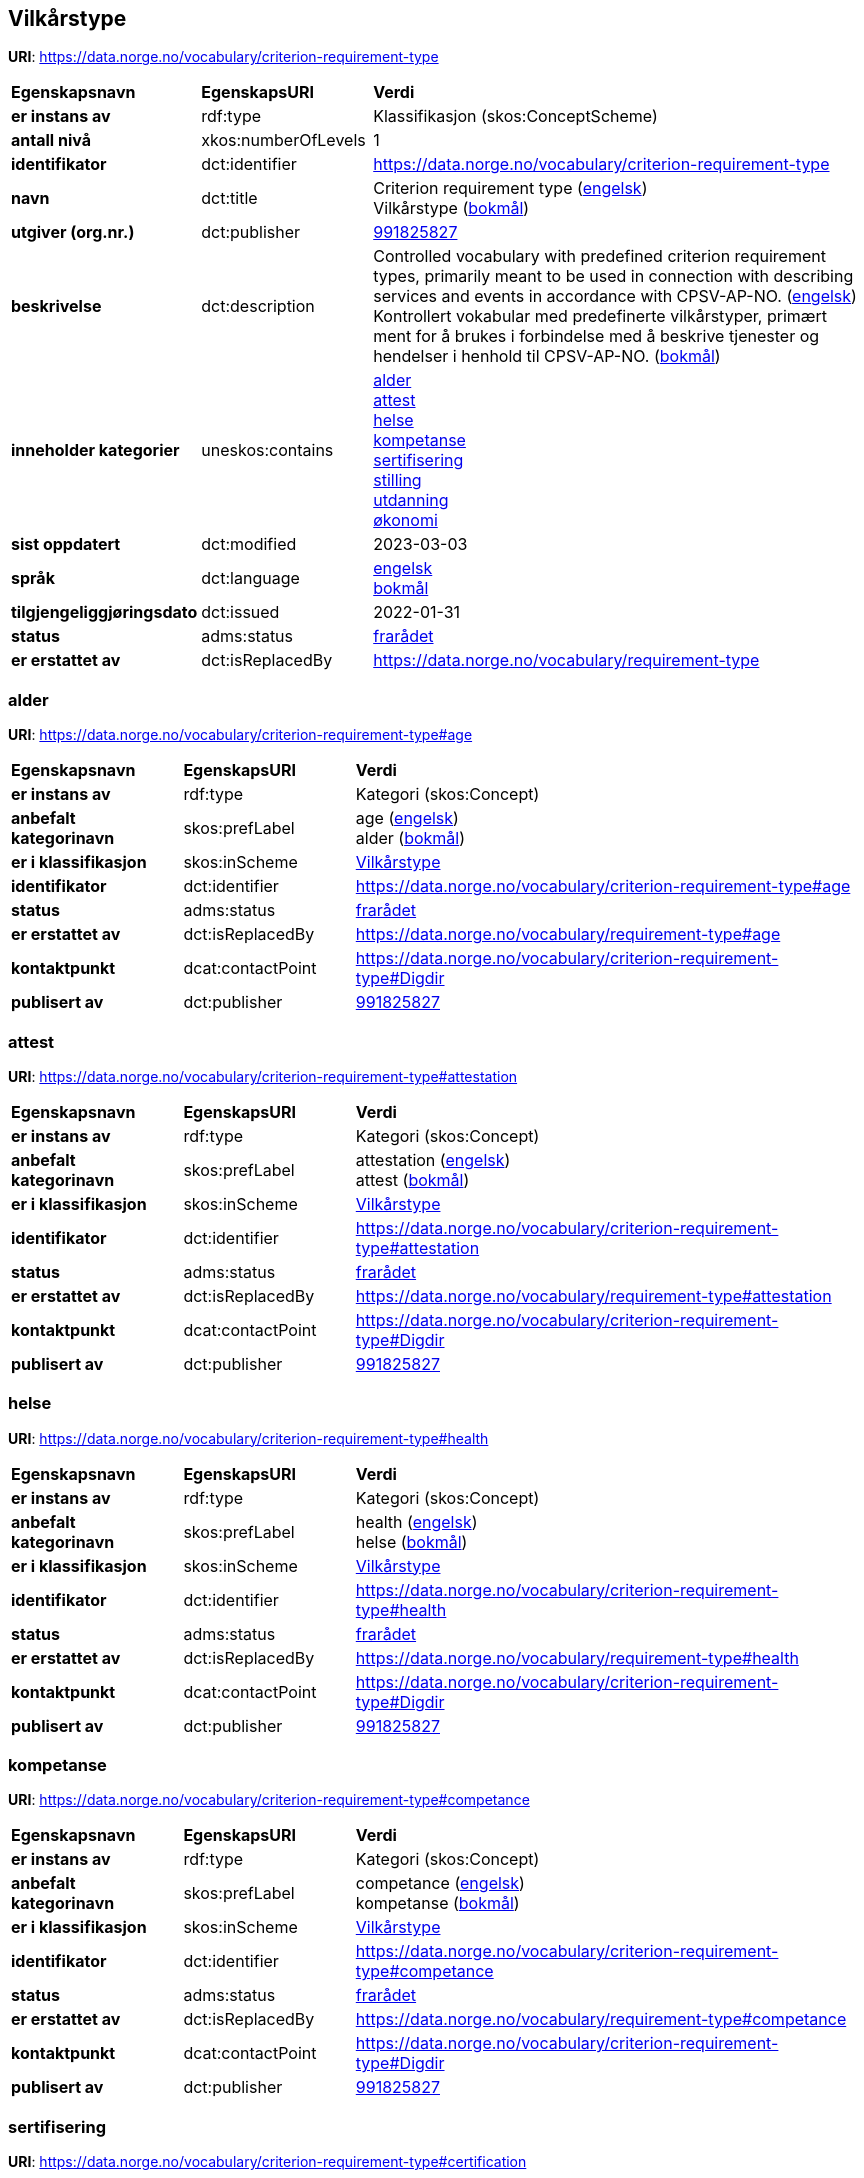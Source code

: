 // Asciidoc file auto-generated by "(Digdir) Excel2Turtle/Html v.3"

== Vilkårstype

*URI*: https://data.norge.no/vocabulary/criterion-requirement-type

[cols="20s,20d,60d"]
|===
| Egenskapsnavn | *EgenskapsURI* | *Verdi*
| er instans av | rdf:type | Klassifikasjon (skos:ConceptScheme)
| antall nivå | xkos:numberOfLevels |  1
| identifikator | dct:identifier | https://data.norge.no/vocabulary/criterion-requirement-type
| navn | dct:title |  Criterion requirement type (http://publications.europa.eu/resource/authority/language/ENG[engelsk]) + 
 Vilkårstype (http://publications.europa.eu/resource/authority/language/NOB[bokmål])
| utgiver (org.nr.) | dct:publisher | https://organization-catalog.fellesdatakatalog.digdir.no/organizations/991825827[991825827]
| beskrivelse | dct:description |  Controlled vocabulary with predefined criterion requirement types, primarily meant to be used in connection with describing services and events in accordance with CPSV-AP-NO. (http://publications.europa.eu/resource/authority/language/ENG[engelsk]) + 
 Kontrollert vokabular med predefinerte vilkårstyper, primært ment for å brukes i forbindelse med å beskrive tjenester og hendelser i henhold til CPSV-AP-NO. (http://publications.europa.eu/resource/authority/language/NOB[bokmål])
| inneholder kategorier | uneskos:contains | https://data.norge.no/vocabulary/criterion-requirement-type#age[alder] + 
https://data.norge.no/vocabulary/criterion-requirement-type#attestation[attest] + 
https://data.norge.no/vocabulary/criterion-requirement-type#health[helse] + 
https://data.norge.no/vocabulary/criterion-requirement-type#competance[kompetanse] + 
https://data.norge.no/vocabulary/criterion-requirement-type#certification[sertifisering] + 
https://data.norge.no/vocabulary/criterion-requirement-type#position[stilling] + 
https://data.norge.no/vocabulary/criterion-requirement-type#education[utdanning] + 
https://data.norge.no/vocabulary/criterion-requirement-type#economy[økonomi]
| sist oppdatert | dct:modified |  2023-03-03
| språk | dct:language | http://publications.europa.eu/resource/authority/language/ENG[engelsk] + 
http://publications.europa.eu/resource/authority/language/NOB[bokmål]
| tilgjengeliggjøringsdato | dct:issued |  2022-01-31
| status | adms:status | http://publications.europa.eu/resource/authority/dataset-status/DEPRECATED[frarådet]
| er erstattet av | dct:isReplacedBy |  https://data.norge.no/vocabulary/requirement-type
|===

=== alder [[age]]

*URI*: https://data.norge.no/vocabulary/criterion-requirement-type#age

[cols="20s,20d,60d"]
|===
| Egenskapsnavn | *EgenskapsURI* | *Verdi*
| er instans av | rdf:type | Kategori (skos:Concept)
| anbefalt kategorinavn | skos:prefLabel |  age (http://publications.europa.eu/resource/authority/language/ENG[engelsk]) + 
 alder (http://publications.europa.eu/resource/authority/language/NOB[bokmål])
| er i klassifikasjon | skos:inScheme | https://data.norge.no/vocabulary/criterion-requirement-type[Vilkårstype]
| identifikator | dct:identifier | https://data.norge.no/vocabulary/criterion-requirement-type#age
| status | adms:status | http://publications.europa.eu/resource/authority/dataset-status/DEPRECATED[frarådet]
| er erstattet av | dct:isReplacedBy |  https://data.norge.no/vocabulary/requirement-type#age
| kontaktpunkt | dcat:contactPoint | https://data.norge.no/vocabulary/criterion-requirement-type#Digdir
| publisert av | dct:publisher | https://organization-catalog.fellesdatakatalog.digdir.no/organizations/991825827[991825827]
|===

=== attest [[attestation]]

*URI*: https://data.norge.no/vocabulary/criterion-requirement-type#attestation

[cols="20s,20d,60d"]
|===
| Egenskapsnavn | *EgenskapsURI* | *Verdi*
| er instans av | rdf:type | Kategori (skos:Concept)
| anbefalt kategorinavn | skos:prefLabel |  attestation (http://publications.europa.eu/resource/authority/language/ENG[engelsk]) + 
 attest (http://publications.europa.eu/resource/authority/language/NOB[bokmål])
| er i klassifikasjon | skos:inScheme | https://data.norge.no/vocabulary/criterion-requirement-type[Vilkårstype]
| identifikator | dct:identifier | https://data.norge.no/vocabulary/criterion-requirement-type#attestation
| status | adms:status | http://publications.europa.eu/resource/authority/dataset-status/DEPRECATED[frarådet]
| er erstattet av | dct:isReplacedBy |  https://data.norge.no/vocabulary/requirement-type#attestation
| kontaktpunkt | dcat:contactPoint | https://data.norge.no/vocabulary/criterion-requirement-type#Digdir
| publisert av | dct:publisher | https://organization-catalog.fellesdatakatalog.digdir.no/organizations/991825827[991825827]
|===

=== helse [[health]]

*URI*: https://data.norge.no/vocabulary/criterion-requirement-type#health

[cols="20s,20d,60d"]
|===
| Egenskapsnavn | *EgenskapsURI* | *Verdi*
| er instans av | rdf:type | Kategori (skos:Concept)
| anbefalt kategorinavn | skos:prefLabel |  health (http://publications.europa.eu/resource/authority/language/ENG[engelsk]) + 
 helse (http://publications.europa.eu/resource/authority/language/NOB[bokmål])
| er i klassifikasjon | skos:inScheme | https://data.norge.no/vocabulary/criterion-requirement-type[Vilkårstype]
| identifikator | dct:identifier | https://data.norge.no/vocabulary/criterion-requirement-type#health
| status | adms:status | http://publications.europa.eu/resource/authority/dataset-status/DEPRECATED[frarådet]
| er erstattet av | dct:isReplacedBy |  https://data.norge.no/vocabulary/requirement-type#health
| kontaktpunkt | dcat:contactPoint | https://data.norge.no/vocabulary/criterion-requirement-type#Digdir
| publisert av | dct:publisher | https://organization-catalog.fellesdatakatalog.digdir.no/organizations/991825827[991825827]
|===

=== kompetanse [[competance]]

*URI*: https://data.norge.no/vocabulary/criterion-requirement-type#competance

[cols="20s,20d,60d"]
|===
| Egenskapsnavn | *EgenskapsURI* | *Verdi*
| er instans av | rdf:type | Kategori (skos:Concept)
| anbefalt kategorinavn | skos:prefLabel |  competance (http://publications.europa.eu/resource/authority/language/ENG[engelsk]) + 
 kompetanse (http://publications.europa.eu/resource/authority/language/NOB[bokmål])
| er i klassifikasjon | skos:inScheme | https://data.norge.no/vocabulary/criterion-requirement-type[Vilkårstype]
| identifikator | dct:identifier | https://data.norge.no/vocabulary/criterion-requirement-type#competance
| status | adms:status | http://publications.europa.eu/resource/authority/dataset-status/DEPRECATED[frarådet]
| er erstattet av | dct:isReplacedBy |  https://data.norge.no/vocabulary/requirement-type#competance
| kontaktpunkt | dcat:contactPoint | https://data.norge.no/vocabulary/criterion-requirement-type#Digdir
| publisert av | dct:publisher | https://organization-catalog.fellesdatakatalog.digdir.no/organizations/991825827[991825827]
|===

=== sertifisering [[certification]]

*URI*: https://data.norge.no/vocabulary/criterion-requirement-type#certification

[cols="20s,20d,60d"]
|===
| Egenskapsnavn | *EgenskapsURI* | *Verdi*
| er instans av | rdf:type | Kategori (skos:Concept)
| anbefalt kategorinavn | skos:prefLabel |  certification (http://publications.europa.eu/resource/authority/language/ENG[engelsk]) + 
 sertifisering (http://publications.europa.eu/resource/authority/language/NOB[bokmål])
| er i klassifikasjon | skos:inScheme | https://data.norge.no/vocabulary/criterion-requirement-type[Vilkårstype]
| identifikator | dct:identifier | https://data.norge.no/vocabulary/criterion-requirement-type#certification
| status | adms:status | http://publications.europa.eu/resource/authority/dataset-status/DEPRECATED[frarådet]
| er erstattet av | dct:isReplacedBy |  https://data.norge.no/vocabulary/requirement-type#certification
| kontaktpunkt | dcat:contactPoint | https://data.norge.no/vocabulary/criterion-requirement-type#Digdir
| publisert av | dct:publisher | https://organization-catalog.fellesdatakatalog.digdir.no/organizations/991825827[991825827]
|===

=== stilling [[position]]

*URI*: https://data.norge.no/vocabulary/criterion-requirement-type#position

[cols="20s,20d,60d"]
|===
| Egenskapsnavn | *EgenskapsURI* | *Verdi*
| er instans av | rdf:type | Kategori (skos:Concept)
| anbefalt kategorinavn | skos:prefLabel |  position (http://publications.europa.eu/resource/authority/language/ENG[engelsk]) + 
 stilling (http://publications.europa.eu/resource/authority/language/NOB[bokmål])
| er i klassifikasjon | skos:inScheme | https://data.norge.no/vocabulary/criterion-requirement-type[Vilkårstype]
| identifikator | dct:identifier | https://data.norge.no/vocabulary/criterion-requirement-type#position
| status | adms:status | http://publications.europa.eu/resource/authority/dataset-status/DEPRECATED[frarådet]
| er erstattet av | dct:isReplacedBy |  https://data.norge.no/vocabulary/requirement-type#position
| kontaktpunkt | dcat:contactPoint | https://data.norge.no/vocabulary/criterion-requirement-type#Digdir
| publisert av | dct:publisher | https://organization-catalog.fellesdatakatalog.digdir.no/organizations/991825827[991825827]
|===

=== utdanning [[education]]

*URI*: https://data.norge.no/vocabulary/criterion-requirement-type#education

[cols="20s,20d,60d"]
|===
| Egenskapsnavn | *EgenskapsURI* | *Verdi*
| er instans av | rdf:type | Kategori (skos:Concept)
| anbefalt kategorinavn | skos:prefLabel |  education (http://publications.europa.eu/resource/authority/language/ENG[engelsk]) + 
 utdanning (http://publications.europa.eu/resource/authority/language/NOB[bokmål])
| er i klassifikasjon | skos:inScheme | https://data.norge.no/vocabulary/criterion-requirement-type[Vilkårstype]
| identifikator | dct:identifier | https://data.norge.no/vocabulary/criterion-requirement-type#education
| status | adms:status | http://publications.europa.eu/resource/authority/dataset-status/DEPRECATED[frarådet]
| er erstattet av | dct:isReplacedBy |  https://data.norge.no/vocabulary/requirement-type#education
| kontaktpunkt | dcat:contactPoint | https://data.norge.no/vocabulary/criterion-requirement-type#Digdir
| publisert av | dct:publisher | https://organization-catalog.fellesdatakatalog.digdir.no/organizations/991825827[991825827]
|===

=== økonomi [[economy]]

*URI*: https://data.norge.no/vocabulary/criterion-requirement-type#economy

[cols="20s,20d,60d"]
|===
| Egenskapsnavn | *EgenskapsURI* | *Verdi*
| er instans av | rdf:type | Kategori (skos:Concept)
| anbefalt kategorinavn | skos:prefLabel |  economy (http://publications.europa.eu/resource/authority/language/ENG[engelsk]) + 
 økonomi (http://publications.europa.eu/resource/authority/language/NOB[bokmål])
| er i klassifikasjon | skos:inScheme | https://data.norge.no/vocabulary/criterion-requirement-type[Vilkårstype]
| identifikator | dct:identifier | https://data.norge.no/vocabulary/criterion-requirement-type#economy
| status | adms:status | http://publications.europa.eu/resource/authority/dataset-status/DEPRECATED[frarådet]
| er erstattet av | dct:isReplacedBy |  https://data.norge.no/vocabulary/requirement-type#economy
| kontaktpunkt | dcat:contactPoint | https://data.norge.no/vocabulary/criterion-requirement-type#Digdir
| publisert av | dct:publisher | https://organization-catalog.fellesdatakatalog.digdir.no/organizations/991825827[991825827]
|===

== Digdir [[Digdir]]

[cols="20s,20d,60d"]
|===
| Egenskapsnavn | *EgenskapsURI* | *Verdi*
| er instans av | rdf:type | Organisasjon (vcard:Organization)
| organisasjonsnavn | vcard:hasOrganizationName |  Digitaliseringsdirektoratet (Digdir) (http://publications.europa.eu/resource/authority/language/NOB[bokmål]) + 
 Norwegian Digitalisation Agency (Digdir) (http://publications.europa.eu/resource/authority/language/ENG[engelsk])
| e-postadresse | vcard:hasEmail |  informasjonsforvaltning@digdir.no
|===

== Navnerom [[Namespace]]

[cols="30s,70d"]
|===
| Prefiks | *URI*
| adms | http://www.w3.org/ns/adms#
| dcat | http://www.w3.org/ns/dcat#
| dct | http://purl.org/dc/terms/
| rdf | http://www.w3.org/1999/02/22-rdf-syntax-ns#
| skos | http://www.w3.org/2004/02/skos/core#
| uneskos | http://purl.org/umu/uneskos#
| vcard | http://www.w3.org/2006/vcard/ns#
| xkos | http://rdf-vocabulary.ddialliance.org/xkos#
| xsd | http://www.w3.org/2001/XMLSchema#
|===

// End of the file, 2023-03-03 13:54:31